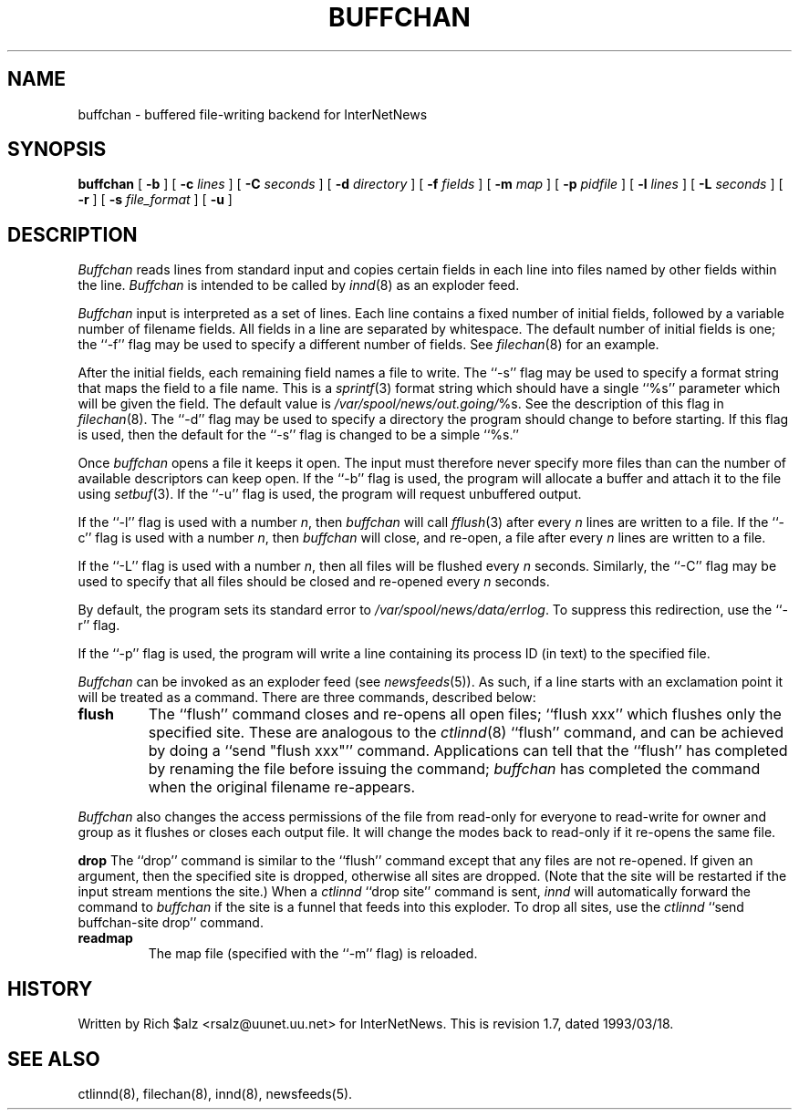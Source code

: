 .\" $Revision: 1.7 $
.TH BUFFCHAN 8
.SH NAME
buffchan \- buffered file-writing backend for InterNetNews
.SH SYNOPSIS
.B buffchan
[
.B \-b
]
[
.BI \-c " lines"
]
[
.BI \-C " seconds"
]
[
.BI \-d " directory"
]
[
.BI \-f " fields"
]
[
.BI \-m " map"
]
[
.BI \-p " pidfile"
]
[
.BI \-l " lines"
]
[
.BI \-L " seconds"
]
[
.B \-r
]
[
.BI \-s " file_format"
]
[
.B \-u
]
.SH DESCRIPTION
.I Buffchan
reads lines from standard input and copies certain fields in
each line into files named by other fields within the line.
.I Buffchan
is intended to be called by
.IR innd (8)
as an exploder feed.
.PP
.I Buffchan
input is interpreted as a set of lines.
Each line contains a fixed number of initial fields, followed by a
variable number of filename fields.
All fields in a line are separated by whitespace.
The default number of initial fields is one; the ``\-f'' flag may be
used to specify a different number of fields.
See
.IR filechan (8)
for an example.
.PP
After the initial fields, each remaining field names a file to
write.
The ``-s'' flag may be used to specify a format string that maps
the field to a file name.
This is a
.IR sprintf (3)
format string which should have a single ``%s'' parameter which will be given
the field.
The default value is
.\" =()<.IR @<_PATH_BATCHDIR>@/ %s.>()=
.IR /var/spool/news/out.going/ %s.
See the description of this flag in
.IR filechan (8).
The ``\-d'' flag may be used to specify a directory the program should
change to before starting.
If this flag is used, then the default for the ``\-s'' flag is changed to
be a simple ``%s.''
.PP
Once
.I buffchan
opens a file it keeps it open.
The input must therefore never specify more files than can the
number of available descriptors can keep open.
If the ``\-b'' flag is used, the program will allocate a buffer and
attach it to the file using
.IR setbuf (3).
If the ``\-u'' flag is used, the program will request unbuffered output.
.PP
If the ``\-l'' flag is used with a number
.IR n ,
then
.I buffchan
will call
.IR fflush (3)
after every
.I n
lines are written to a file.
If the ``\-c'' flag is used with a number
.IR n ,
then
.I buffchan
will close, and re-open, a file after every
.I n
lines are written to a file.
.PP
If the ``\-L'' flag is used with a number
.IR n ,
then all files will be flushed every
.I n
seconds.
Similarly, the ``\-C'' flag may be used to specify that all files should
be closed and re-opened every
.I n
seconds.
.PP
By default, the program sets its standard error to
.\" =()<.IR @<_PATH_ERRLOG>@ .>()=
.IR /var/spool/news/data/errlog .
To suppress this redirection, use the ``\-r'' flag.
.PP
If the ``\-p'' flag is used, the program will write a line containing
its process ID (in text) to the specified file.
.PP
.I Buffchan
can be invoked as an exploder feed (see
.IR newsfeeds (5)).
As such, if a line starts with an exclamation point it will be treated
as a command.
There are three commands, described below:
.TP
.B flush
The ``flush'' command closes and re-opens
all open files; ``flush\ xxx'' which flushes only the specified site.
These are analogous to the
.IR ctlinnd (8)
\&``flush'' command, 
and can be achieved by doing a ``send\ "flush\ xxx"'' command.
Applications can tell that the ``flush'' has completed by renaming the
file before issuing the command;
.I buffchan
has completed the command when the original filename re-appears.
.\" =()<.if '@<HAVE_FCHMOD>@'DO' \{\>()=
.if 'DO'DO' \{\
.PP
.I Buffchan
also changes the access permissions of the file from read-only for
everyone to read-write for owner and group as it flushes or closes each
output file.
It will change the modes back to read-only if it re-opens the same file.\}
.PP
.B drop
The ``drop'' command is similar to the ``flush'' command except that any
files are not re-opened.
If given an argument, then the specified site is dropped, otherwise all
sites are dropped.
(Note that the site will be restarted if the input stream mentions the
site.)
When a
.I ctlinnd
\&``drop site'' command is sent,
.I innd
will automatically forward the command to
.I buffchan
if the site is a funnel that feeds into this exploder.
To drop all sites, use the
.I ctlinnd
\&``send buffchan-site drop'' command.
.TP
.B readmap
The map file (specified with the ``\-m'' flag) is reloaded.
.SH HISTORY
Written by Rich $alz <rsalz@uunet.uu.net> for InterNetNews.
.de R$
This is revision \\$3, dated \\$4.
..
.R$ $Id: buffchan.8,v 1.7 1993/03/18 21:03:33 rsalz Exp $
.SH "SEE ALSO"
ctlinnd(8),
filechan(8),
innd(8),
newsfeeds(5).

